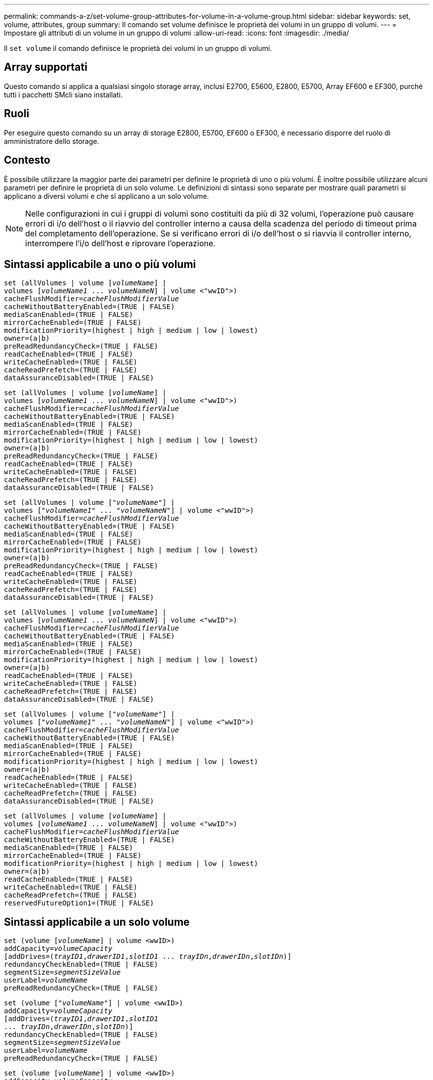 ---
permalink: commands-a-z/set-volume-group-attributes-for-volume-in-a-volume-group.html 
sidebar: sidebar 
keywords: set, volume, attributes, group 
summary: Il comando set volume definisce le proprietà dei volumi in un gruppo di volumi. 
---
= Impostare gli attributi di un volume in un gruppo di volumi
:allow-uri-read: 
:icons: font
:imagesdir: ./media/


[role="lead"]
Il `set volume` il comando definisce le proprietà dei volumi in un gruppo di volumi.



== Array supportati

Questo comando si applica a qualsiasi singolo storage array, inclusi E2700, E5600, E2800, E5700, Array EF600 e EF300, purché tutti i pacchetti SMcli siano installati.



== Ruoli

Per eseguire questo comando su un array di storage E2800, E5700, EF600 o EF300, è necessario disporre del ruolo di amministratore dello storage.



== Contesto

È possibile utilizzare la maggior parte dei parametri per definire le proprietà di uno o più volumi. È inoltre possibile utilizzare alcuni parametri per definire le proprietà di un solo volume. Le definizioni di sintassi sono separate per mostrare quali parametri si applicano a diversi volumi e che si applicano a un solo volume.

[NOTE]
====
Nelle configurazioni in cui i gruppi di volumi sono costituiti da più di 32 volumi, l'operazione può causare errori di i/o dell'host o il riavvio del controller interno a causa della scadenza del periodo di timeout prima del completamento dell'operazione. Se si verificano errori di i/o dell'host o si riavvia il controller interno, interrompere l'i/o dell'host e riprovare l'operazione.

====


== Sintassi applicabile a uno o più volumi

[listing, subs="+macros"]
----
set (allVolumes | volume pass:quotes[[_volumeName_]] |
volumes pass:quotes[[_volumeName1_ ... _volumeNameN_]] | volume <"wwID">)
pass:quotes[cacheFlushModifier=_cacheFlushModifierValue_]
cacheWithoutBatteryEnabled=(TRUE | FALSE)
mediaScanEnabled=(TRUE | FALSE)
mirrorCacheEnabled=(TRUE | FALSE)
modificationPriority=(highest | high | medium | low | lowest)
owner=(a|b)
preReadRedundancyCheck=(TRUE | FALSE)
readCacheEnabled=(TRUE | FALSE)
writeCacheEnabled=(TRUE | FALSE)
cacheReadPrefetch=(TRUE | FALSE)
dataAssuranceDisabled=(TRUE | FALSE)
----
[listing, subs="+macros"]
----
set (allVolumes | volume pass:quotes[[_volumeName_]] |
volumes pass:quotes[[_volumeName1_ ... _volumeNameN_]] | volume <"wwID">)
pass:quotes[cacheFlushModifier=_cacheFlushModifierValue_]
cacheWithoutBatteryEnabled=(TRUE | FALSE)
mediaScanEnabled=(TRUE | FALSE)
mirrorCacheEnabled=(TRUE | FALSE)
modificationPriority=(highest | high | medium | low | lowest)
owner=(a|b)
preReadRedundancyCheck=(TRUE | FALSE)
readCacheEnabled=(TRUE | FALSE)
writeCacheEnabled=(TRUE | FALSE)
cacheReadPrefetch=(TRUE | FALSE)
dataAssuranceDisabled=(TRUE | FALSE)
----
[listing, subs="+macros"]
----
set (allVolumes | volume pass:quotes[["_volumeName_"]] |
volumes pass:quotes[["_volumeName1_" ... "_volumeNameN_"]] | volume <"wwID">)
pass:quotes[cacheFlushModifier=_cacheFlushModifierValue_]
cacheWithoutBatteryEnabled=(TRUE | FALSE)
mediaScanEnabled=(TRUE | FALSE)
mirrorCacheEnabled=(TRUE | FALSE)
modificationPriority=(highest | high | medium | low | lowest)
owner=(a|b)
preReadRedundancyCheck=(TRUE | FALSE)
readCacheEnabled=(TRUE | FALSE)
writeCacheEnabled=(TRUE | FALSE)
cacheReadPrefetch=(TRUE | FALSE)
dataAssuranceDisabled=(TRUE | FALSE)
----
[listing, subs="+macros"]
----
set (allVolumes | volume pass:quotes[[_volumeName_]] |
volumes pass:quotes[[_volumeName1_ ... _volumeNameN_]] | volume <"wwID">)
pass:quotes[cacheFlushModifier=_cacheFlushModifierValue_]
cacheWithoutBatteryEnabled=(TRUE | FALSE)
mediaScanEnabled=(TRUE | FALSE)
mirrorCacheEnabled=(TRUE | FALSE)
modificationPriority=(highest | high | medium | low | lowest)
owner=(a|b)
readCacheEnabled=(TRUE | FALSE)
writeCacheEnabled=(TRUE | FALSE)
cacheReadPrefetch=(TRUE | FALSE)
dataAssuranceDisabled=(TRUE | FALSE)
----
[listing, subs="+macros"]
----
set (allVolumes | volume pass:quotes[["_volumeName_"]] |
volumes pass:quotes[["_volumeName1_" ... "_volumeNameN_"]] | volume <"wwID">)
pass:quotes[cacheFlushModifier=_cacheFlushModifierValue_]
cacheWithoutBatteryEnabled=(TRUE | FALSE)
mediaScanEnabled=(TRUE | FALSE)
mirrorCacheEnabled=(TRUE | FALSE)
modificationPriority=(highest | high | medium | low | lowest)
owner=(a|b)
readCacheEnabled=(TRUE | FALSE)
writeCacheEnabled=(TRUE | FALSE)
cacheReadPrefetch=(TRUE | FALSE)
dataAssuranceDisabled=(TRUE | FALSE)
----
[listing, subs="+macros"]
----
set (allVolumes | volume pass:quotes[[_volumeName_]] |
volumes pass:quotes[[_volumeName1_ ... _volumeNameN_]] | volume <"wwID">)
pass:quotes[cacheFlushModifier=_cacheFlushModifierValue_]
cacheWithoutBatteryEnabled=(TRUE | FALSE)
mediaScanEnabled=(TRUE | FALSE)
mirrorCacheEnabled=(TRUE | FALSE)
modificationPriority=(highest | high | medium | low | lowest)
owner=(a|b)
readCacheEnabled=(TRUE | FALSE)
writeCacheEnabled=(TRUE | FALSE)
cacheReadPrefetch=(TRUE | FALSE)
reservedFutureOption1=(TRUE | FALSE)
----


== Sintassi applicabile a un solo volume

[listing, subs="+macros"]
----
set (volume pass:quotes[[_volumeName_]] | volume <wwID>)
pass:quotes[addCapacity=_volumeCapacity_]
[addDrives=pass:quotes[(_trayID1_,_drawerID1_,_slotID1_ ... _trayIDn_,_drawerIDn_,_slotIDn_)]]
redundancyCheckEnabled=(TRUE | FALSE)
pass:quotes[segmentSize=_segmentSizeValue_]
pass:quotes[userLabel=_volumeName_]
preReadRedundancyCheck=(TRUE | FALSE)
----
[listing, subs="+macros"]
----
set (volume pass:quotes[["_volumeName_"]] | volume <wwID>)
pass:quotes[addCapacity=_volumeCapacity_]
[addDrives=pass:quotes[(_trayID1_,_drawerID1_,_slotID1_
... _trayIDn_,_drawerIDn_,_slotIDn_)]]
redundancyCheckEnabled=(TRUE | FALSE)
pass:quotes[segmentSize=_segmentSizeValue_]
pass:quotes[userLabel=_volumeName_]
preReadRedundancyCheck=(TRUE | FALSE)
----
[listing, subs="+macros"]
----
set (volume pass:quotes[[_volumeName_]] | volume <wwID>)
pass:quotes[addCapacity=_volumeCapacity_]
[addDrives=pass:quotes[(_trayID1_,_slotID1_ ... _trayIDn_,_slotIDn_)]]
redundancyCheckEnabled=(TRUE | FALSE)
pass:quotes[segmentSize=_segmentSizeValue_]
pass:quotes[userLabel=_volumeName_]
preReadRedundancyCheck=(TRUE | FALSE)
----


== Parametri

[cols="2*"]
|===
| Parametro | Descrizione 


 a| 
`allVolumes`
 a| 
Questo parametro imposta le proprietà per tutti i volumi nell'array di storage.



 a| 
`volume`
 a| 
Il nome del volume per il quale si desidera definire le proprietà. Racchiudere il nome del volume tra parentesi quadre ([ ]). Se il nome del volume contiene caratteri speciali o numeri, è necessario racchiudere il nome del volume tra virgolette doppie (" ") all'interno di parentesi quadre.



 a| 
`volume`
 a| 
WWID (World Wide Identifier) del volume per il quale si desidera definire le proprietà. Racchiudere il WWID tra virgolette doppie (" ") all'interno di parentesi angolari ( ).

[NOTE]
====
Quando si esegue questo comando, non utilizzare i separatori dei due punti nel WWID.

====


 a| 
`volumes`
 a| 
I nomi di diversi volumi per i quali si desidera definire le proprietà. Tutti i volumi avranno le stesse proprietà. Inserire i nomi dei volumi utilizzando le seguenti regole:

* Racchiudere tutti i nomi tra parentesi quadre ([ ]).
* Separare ciascuno dei nomi con uno spazio.


Se i nomi dei volumi contengono caratteri o numeri speciali, immettere i nomi utilizzando le seguenti regole:

* Racchiudere tutti i nomi tra parentesi quadre ([ ]).
* Racchiudere ciascuno dei nomi tra virgolette doppie (" ").
* Separare ciascuno dei nomi con uno spazio.




 a| 
`cacheFlushModifier`
 a| 
La quantità massima di tempo in cui i dati del volume rimangono nella cache prima che vengano trasferiti nello storage fisico. I valori validi sono elencati nella sezione Note.



 a| 
`cacheWithoutBatteryEnabled`
 a| 
L'impostazione per attivare o disattivare il caching senza batterie. Per attivare il caching senza batterie, impostare questo parametro su `TRUE`. Per disattivare il caching senza batterie, impostare questo parametro su `FALSE`.



 a| 
`mediaScanEnabled`
 a| 
L'impostazione per attivare o disattivare la scansione dei supporti per il volume. Per attivare la scansione dei supporti, impostare questo parametro su `TRUE`. Per disattivare la scansione dei supporti, impostare questo parametro su `FALSE`. (Se la scansione dei supporti è disattivata a livello di array di storage, questo parametro non ha alcun effetto).



 a| 
`mirrorCacheEnabled`
 a| 
L'impostazione per attivare o disattivare la cache mirror. Per attivare la cache mirror, impostare questo parametro su `TRUE`. Per disattivare la cache mirror, impostare questo parametro su `FALSE`.



 a| 
`modificationPriority`
 a| 
La priorità per le modifiche del volume mentre lo storage array è operativo. I valori validi sono `highest`, `high`, `medium`, `low`, o. `lowest`.



 a| 
`owner`
 a| 
Il controller proprietario del volume. Gli identificatori del controller validi sono `a` oppure `b`, dove `a` È il controller nello slot A, e. `b` Il controller si trova nello slot B. Utilizzare questo parametro solo se si desidera modificare il proprietario del volume.



 a| 
`preReadRedundancyCheck`
 a| 
L'impostazione per attivare o disattivare il controllo della ridondanza di pre-lettura. L'attivazione del controllo della ridondanza di pre-lettura verifica la coerenza dei dati di ridondanza RAID per le strisce contenenti i dati letti. Il controllo della ridondanza di pre-lettura viene eseguito solo sulle operazioni di lettura. Per attivare il controllo della ridondanza di pre-lettura, impostare questo parametro su `TRUE`. Per disattivare il controllo della ridondanza di pre-lettura, impostare questo parametro su `FALSE`.

[NOTE]
====
Non utilizzare questo parametro su volumi non ridondanti, ad esempio volumi RAID 0.

====


 a| 
`readCacheEnabled`
 a| 
L'impostazione per attivare o disattivare la cache di lettura. Per attivare la cache di lettura, impostare questo parametro su `TRUE`. Per disattivare la cache di lettura, impostare questo parametro su `FALSE`.



 a| 
`writeCacheEnabled`
 a| 
L'impostazione per attivare o disattivare la cache di scrittura. Per attivare la cache di scrittura, impostare questo parametro su `TRUE`. Per disattivare la cache di scrittura, impostare questo parametro su `FALSE`.



 a| 
`cacheReadPrefetch`
 a| 
L'impostazione per attivare o disattivare il prefetch di lettura della cache. Per disattivare il prefetch di lettura della cache, impostare questo parametro su `FALSE`. Per attivare il prefetch di lettura della cache, impostare questo parametro su `TRUE`.



 a| 
`dataAssuranceDisabled`
 a| 
L'impostazione per disattivare la data assurance per un volume specifico.

Affinché questo parametro abbia un significato, il volume deve essere in grado di garantire i dati. Questo parametro modifica un volume da un volume che supporta la data assurance a un volume che non supporta la data assurance.

[NOTE]
====
Questa opzione è valida solo per l'abilitazione se i dischi supportano da.

====
Per rimuovere data assurance da un volume che supporta data assurance, impostare questo parametro su `TRUE`.

[NOTE]
====
Se si rimuove data assurance da un volume, non è possibile reimpostare data assurance per quel volume.

====
Per reimpostare la data assurance per i dati di un volume da cui è stata rimossa la data assurance, attenersi alla seguente procedura:

. Rimuovere i dati dal volume.
. Eliminare il volume.
. Ricreare un nuovo volume con le proprietà del volume cancellato.
. Impostare la data assurance per il nuovo volume.
. Spostare i dati nel nuovo volume.




 a| 
`addCapacity`
 a| 
L'impostazione che consente di aumentare le dimensioni dello storage (capacità) del volume per il quale si stanno definendo le proprietà. Le dimensioni sono definite in unità di `bytes`, `KB`, `MB`, `GB`, o. `TB`. Il valore predefinito è `bytes`.



 a| 
`addDrives`
 a| 
Per i vassoi ad alta capacità, specificare il valore dell'ID vassoio, il valore dell'ID cassetto e il valore dell'ID slot per l'unità. Per i vassoi delle unità a bassa capacità, specificare il valore dell'ID del vassoio e il valore dell'ID dello slot per l'unità. I valori dell'ID vassoio sono `0` a. `99`. I valori dell'ID cassetto sono `1` a. `5`.

Tutti i valori massimi di ID slot sono 24. I valori ID slot iniziano con 0 o 1, a seconda del modello di vassoio. I cassetti per dischi compatibili con i controller E2800 e E5700 hanno numeri ID slot a partire da 0. I vassoi per dischi compatibili con i controller E2700 e E5600 hanno numeri ID slot a partire da 1.

Racchiudere il valore dell'ID vassoio, il valore dell'ID cassetto e il valore dell'ID slot tra parentesi quadre ([ ]).

Utilizzare questo parametro con `addCapacity` parametro se è necessario specificare dischi aggiuntivi per la nuova dimensione.



 a| 
`redundancyCheckEnabled`
 a| 
L'impostazione per attivare o disattivare il controllo della ridondanza durante una scansione del supporto. Per attivare il controllo della ridondanza, impostare questo parametro su `TRUE`. Per disattivare il controllo della ridondanza, impostare questo parametro su `FALSE`.



 a| 
`segmentSize`
 a| 
La quantità di dati (in KB) che il controller scrive su un singolo disco di un volume prima di scrivere i dati sul disco successivo. I valori validi sono `8`, `16`, `32`, `64`, `128`, `256`, o. `512`.



 a| 
`userLabel`
 a| 
Il nuovo nome che si desidera assegnare a un volume esistente. Racchiudere il nuovo nome del volume tra virgolette doppie (" ").



 a| 
`preReadRedundancyCheck`
 a| 
L'impostazione per controllare la coerenza dei dati di ridondanza RAID sulle strisce durante le operazioni di lettura. Non utilizzare questa operazione per volumi non ridondanti, ad esempio RAID livello 0. Per verificare la coerenza della ridondanza, impostare questo parametro su `TRUE`. Per evitare il controllo degli stripe, impostare questo parametro su `FALSE`.

|===


== Note

Gli errori di i/o dell'host possono causare gruppi di volumi con più di 32 volumi. Questa operazione potrebbe anche causare il riavvio del controller interno a causa della scadenza del periodo di timeout prima del completamento dell'operazione. Se si verifica questo problema, interrompere l'i/o dell'host e provare a eseguire nuovamente l'operazione.

Quando si utilizza questo comando, è possibile specificare uno o più parametri opzionali.

È possibile applicare questi parametri a un solo volume alla volta:

* `addCapacity`
* `segmentSize`
* `userLabel`
* `logicalUnitNumber`




== Aggiungere capacità, aggiungere unità e dimensioni dei segmenti

Impostazione di `addCapacity` , il `addDrives` o il `segmentSize` parameter avvia un'operazione a esecuzione prolungata che non è possibile arrestare. Queste operazioni a esecuzione prolungata vengono eseguite in background e non impediscono l'esecuzione di altri comandi. Per mostrare l'avanzamento delle operazioni a esecuzione prolungata, utilizzare `show volume actionProgress` comando.



== Modificatore di scaricamento della cache

In questa tabella sono elencati i valori validi per il modificatore di scaricamento della cache.

[cols="2*"]
|===
| Valore | Descrizione 


 a| 
`Immediate`
 a| 
I dati vengono scaricati non appena vengono inseriti nella cache.



 a| 
`.25`
 a| 
I dati vengono scaricati dopo 250 ms.



 a| 
`.5`
 a| 
I dati vengono scaricati dopo 500 ms.



 a| 
`.75`
 a| 
I dati vengono scaricati dopo 750 ms.



 a| 
`1`
 a| 
I dati vengono scaricati dopo 1 s.



 a| 
`1.5`
 a| 
I dati vengono scaricati dopo 1500 ms.



 a| 
`2`
 a| 
I dati vengono scaricati dopo 2 s.



 a| 
`5`
 a| 
I dati vengono scaricati dopo 5 s.



 a| 
`10`
 a| 
I dati vengono scaricati dopo 10 s.



 a| 
`20`
 a| 
I dati vengono scaricati dopo 20 s.



 a| 
`60`
 a| 
I dati vengono scaricati dopo 60 secondi (1 min.).



 a| 
`120`
 a| 
I dati vengono scaricati dopo 120 secondi (2 min.).



 a| 
`300`
 a| 
I dati vengono scaricati dopo 300 secondi (5 min.).



 a| 
`1200`
 a| 
I dati vengono scaricati dopo 1200 s (20 min.).



 a| 
`3600`
 a| 
I dati vengono scaricati dopo 3600 secondi (1 ora).



 a| 
`Infinite`
 a| 
I dati nella cache non sono soggetti a limiti di età o di tempo. I dati vengono trasferiti in base ad altri criteri gestiti dal controller.

|===
[NOTE]
====
Non impostare il valore di `cacheFlushModifier` parametro superiore a 10 secondi. Un'eccezione è a scopo di test. Dopo aver eseguito tutti i test in cui sono stati impostati i valori di `cacheFlushModifier` parametro superiore a 10 secondi, restituisce il valore di `cacheFlushModifier` fino a 10 secondi o meno.

====


== Cache senza batteria attivata

Il caching in scrittura senza batterie consente di continuare il caching in scrittura se le batterie del controller sono completamente scariche, non completamente cariche o non presenti. Se si imposta questo parametro su `TRUE` Senza un gruppo di continuità (UPS) o un'altra fonte di alimentazione di backup, è possibile perdere i dati in caso di interruzione dell'alimentazione dello storage array. Questo parametro non ha alcun effetto se il caching in scrittura è disattivato.



== Priorità di modifica

La priorità di modifica definisce la quantità di risorse di sistema utilizzate per la modifica delle proprietà del volume. Se si seleziona il livello di priorità più alto, la modifica del volume utilizza la maggior parte delle risorse di sistema, riducendo le prestazioni per i trasferimenti di dati dell'host.



== Prefetch di lettura della cache

Il `cacheReadPrefetch` il parametro consente al controller di copiare blocchi di dati aggiuntivi nella cache mentre il controller legge e copia i blocchi di dati richiesti dall'host dal disco nella cache. Questa azione aumenta la possibilità che una richiesta futura di dati possa essere soddisfatta dalla cache. Il prefetch di lettura della cache è importante per le applicazioni multimediali che utilizzano trasferimenti di dati sequenziali. Le impostazioni di configurazione per lo storage array utilizzato determinano il numero di blocchi di dati aggiuntivi letti dal controller nella cache. Valori validi per `cacheReadPrefetch` i parametri sono `TRUE` oppure `FALSE`.



== Dimensione del segmento

Le dimensioni di un segmento determinano il numero di blocchi di dati che il controller scrive su un singolo disco di un volume prima di scrivere i dati sul disco successivo. Ogni blocco di dati memorizza 512 byte di dati. Un blocco di dati è l'unità di storage più piccola. La dimensione di un segmento determina il numero di blocchi di dati che contiene. Ad esempio, un segmento da 8 KB contiene 16 blocchi di dati. Un segmento da 64 KB contiene 128 blocchi di dati.

Quando si inserisce un valore per la dimensione del segmento, il valore viene controllato rispetto ai valori supportati forniti dal controller in fase di esecuzione. Se il valore immesso non è valido, il controller restituisce un elenco di valori validi. L'utilizzo di un singolo disco per una singola richiesta lascia disponibili altri dischi per supportare contemporaneamente altre richieste.

Se il volume si trova in un ambiente in cui un singolo utente sta trasferendo grandi unità di dati (ad esempio, contenuti multimediali), le prestazioni vengono massimizzate quando una singola richiesta di trasferimento dati viene servita con una singola stripe di dati. (Una stripe di dati è la dimensione del segmento moltiplicata per il numero di dischi nel gruppo di volumi utilizzati per i trasferimenti di dati). In questo caso, vengono utilizzati più dischi per la stessa richiesta, ma a ciascun disco viene effettuato l'accesso una sola volta.

Per ottenere performance ottimali in un ambiente di storage di file system o database multiutente, impostare le dimensioni del segmento in modo da ridurre al minimo il numero di dischi necessari per soddisfare una richiesta di trasferimento dei dati.



== Livello minimo del firmware

5.00 aggiunge `addCapacity` parametro.

7.10 aggiunge `preReadRedundancyCheck` parametro.

7.60 aggiunge `drawerID` input dell'utente.

7.75 aggiunge `dataAssuranceDisabled` parametro.

8.10 corregge i valori per `cacheFlushModifier` nella tabella di scaricamento della cache.
